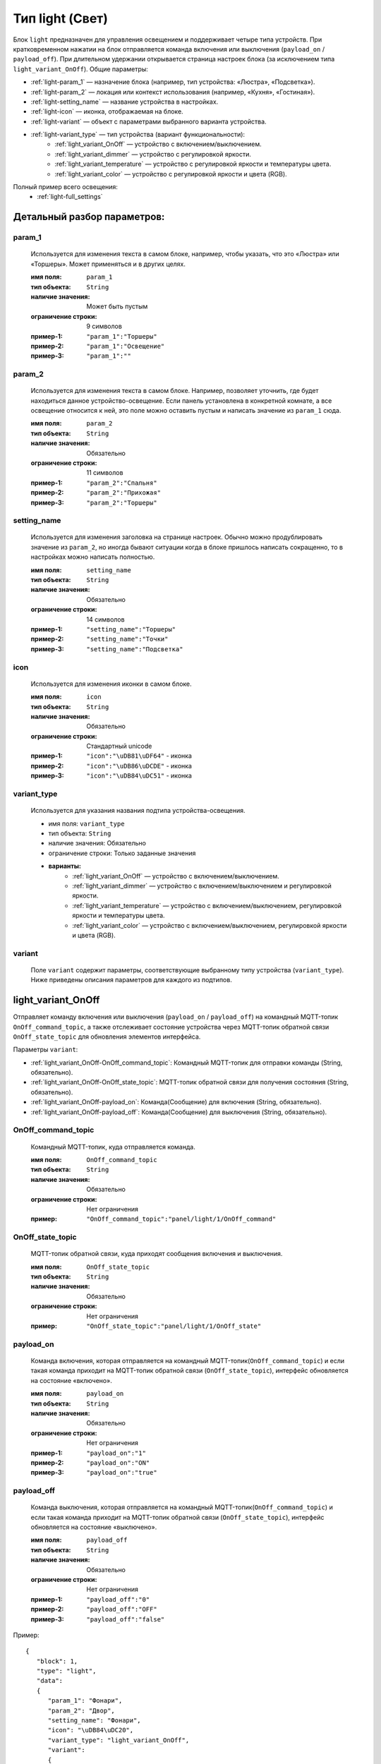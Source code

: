 Тип light (Свет)
================

.. image:: /images/light/blocks.png

Блок ``light`` предназначен для управления освещением и поддерживает четыре типа устройств. При кратковременном нажатии на блок отправляется команда включения или выключения (``payload_on`` / ``payload_off``). При длительном удержании открывается страница настроек блока (за исключением типа ``light_variant_OnOff``). Общие параметры:

* :ref:`light-param_1` — назначение блока (например, тип устройства: «Люстра», «Подсветка»).
* :ref:`light-param_2` — локация или контекст использования (например, «Кухня», «Гостиная»).
* :ref:`light-setting_name` — название устройства в настройках.
* :ref:`light-icon` — иконка, отображаемая на блоке.
* :ref:`light-variant` — объект с параметрами выбранного варианта устройства.
* :ref:`light-variant_type` — тип устройства (вариант функциональности):
   * :ref:`light_variant_OnOff` — устройство с включением/выключением.
   * :ref:`light_variant_dimmer` — устройство с регулировкой яркости.
   * :ref:`light_variant_temperature` — устройство с регулировкой яркости и температуры цвета.
   * :ref:`light_variant_color` — устройство с регулировкой яркости и цвета (RGB).


Полный пример всего освещения:
    * :ref:`light-full_settings`

.. raw:: html

    <br/><br/>
    <br/><br/>

Детальный разбор параметров:
----------------------------

.. _light-param_1:
param_1
*******
   Используется для изменения текста в самом блоке, например, чтобы указать, что это «Люстра» или «Торшеры». Может применяться и в других целях.

   :имя поля: ``param_1``
   :тип объекта: ``String``
   :наличие значения: Может быть пустым
   :ограничение строки: 9 символов
   :пример-1: ``"param_1":"Торшеры"``
   :пример-2: ``"param_1":"Освещение"``
   :пример-3: ``"param_1":""``

.. image:: /images/light/param_1.png
.. raw:: html

    <br/><br/>
    <br/><br/>


.. _light-param_2:
param_2
*******
   Используется для изменения текста в самом блоке. Например, позволяет уточнить, где будет находиться данное устройство-освещение. Если панель установлена в конкретной комнате, а все освещение относится к ней, это поле можно оставить пустым и написать значение из ``param_1`` сюда.

   :имя поля: ``param_2``
   :тип объекта: ``String``
   :наличие значения: Обязательно
   :ограничение строки: 11 символов
   :пример-1: ``"param_2":"Спальня"``
   :пример-2: ``"param_2":"Прихожая"``
   :пример-3: ``"param_2":"Торшеры"``

.. image:: /images/light/param_2.png
.. raw:: html

    <br/><br/>
    <br/><br/>


.. _light-setting_name:
setting_name
************
   Используется для изменения заголовка на странице настроек. Обычно можно продублировать значение из ``param_2``, но иногда бывают ситуации когда в блоке пришлось написать сокращенно, то в настройках можно написать полностью.

   :имя поля: ``setting_name``
   :тип объекта: ``String``
   :наличие значения: Обязательно
   :ограничение строки: 14 символов
   :пример-1: ``"setting_name":"Торшеры"``
   :пример-2: ``"setting_name":"Точки"``
   :пример-3: ``"setting_name":"Подсветка"``

.. image:: /images/light/setting_name.png
.. raw:: html

    <br/><br/>
    <br/><br/>


.. _light-icon:
icon
****
   Используется для изменения иконки в самом блоке.

   :имя поля: ``icon``
   :тип объекта: ``String``
   :наличие значения: Обязательно
   :ограничение строки: Стандартный unicode
   :пример-1: ``"icon":"\uDB81\uDF64"`` - иконка 
   :пример-2: ``"icon":"\uDB86\uDCDE"`` - иконка
   :пример-3: ``"icon":"\uDB84\uDC51"`` - иконка

.. image:: /images/light/icon.png
.. raw:: html

    <br/><br/>
    <br/><br/>

.. _light-variant_type:
variant_type
************
   Используется для указания названия подтипа устройства-освещения.

   * имя поля: ``variant_type``
   * тип объекта: ``String``
   * наличие значения: Обязательно
   * ограничение строки: Только заданные значения
   * **варианты:**
      * :ref:`light_variant_OnOff` — устройство с включением/выключением.
      * :ref:`light_variant_dimmer` — устройство с включением/выключением и регулировкой яркости.
      * :ref:`light_variant_temperature` — устройство с включением/выключением, регулировкой яркости и температуры цвета.
      * :ref:`light_variant_color` — устройство с включением/выключением, регулировкой яркости и цвета (RGB).


.. raw:: html

    <br/><br/>


.. _light-variant:
variant
*******
   Поле ``variant`` содержит параметры, соответствующие выбранному типу устройства (``variant_type``). Ниже приведены описания параметров для каждого из подтипов.

.. raw:: html

    <br/><br/>
    <br/><br/>
    <br/><br/>

.. _light_variant_OnOff:
light_variant_OnOff
-------------------

Отправляет команду включения или выключения (``payload_on`` / ``payload_off``) на командный MQTT-топик ``OnOff_command_topic``, а также отслеживает состояние устройства через MQTT-топик обратной связи ``OnOff_state_topic`` для обновления элементов интерфейса.

.. image:: /images/light/light_variant_OnOff.png

Параметры ``variant``:

* :ref:`light_variant_OnOff-OnOff_command_topic`: Командный MQTT-топик для отправки команды (String, обязательно).
* :ref:`light_variant_OnOff-OnOff_state_topic`: MQTT-топик обратной связи для получения состояния (String, обязательно).
* :ref:`light_variant_OnOff-payload_on`: Команда(Сообщение) для включения (String, обязательно).
* :ref:`light_variant_OnOff-payload_off`: Команда(Сообщение) для выключения (String, обязательно).

.. _light_variant_OnOff-OnOff_command_topic:
OnOff_command_topic
*******************
   Командный MQTT-топик, куда отправляется команда.

   :имя поля: ``OnOff_command_topic``
   :тип объекта: ``String``
   :наличие значения: Обязательно
   :ограничение строки: Нет ограничения
   :пример: ``"OnOff_command_topic":"panel/light/1/OnOff_command"``

.. _light_variant_OnOff-OnOff_state_topic:
OnOff_state_topic
*****************
   MQTT-топик обратной связи, куда приходят сообщения включения и выключения.

   :имя поля: ``OnOff_state_topic``
   :тип объекта: ``String``
   :наличие значения: Обязательно
   :ограничение строки: Нет ограничения
   :пример: ``"OnOff_state_topic":"panel/light/1/OnOff_state"``

.. _light_variant_OnOff-payload_on:
payload_on
**********
   Команда включения, которая отправляется на командный MQTT-топик(``OnOff_command_topic``) и если такая команда приходит на MQTT-топик обратной связи (``OnOff_state_topic``), интерфейс обновляется на состояние «включено».

   :имя поля: ``payload_on``
   :тип объекта: ``String``
   :наличие значения: Обязательно
   :ограничение строки: Нет ограничения
   :пример-1: ``"payload_on":"1"``
   :пример-2: ``"payload_on":"ON"``
   :пример-3: ``"payload_on":"true"``

.. _light_variant_OnOff-payload_off:
payload_off
***********
   Команда выключения, которая отправляется на командный MQTT-топик(``OnOff_command_topic``) и если такая команда приходит на MQTT-топик обратной связи (``OnOff_state_topic``), интерфейс обновляется на состояние «выключено».

   :имя поля: ``payload_off``
   :тип объекта: ``String``
   :наличие значения: Обязательно
   :ограничение строки: Нет ограничения
   :пример-1: ``"payload_off":"0"``
   :пример-2: ``"payload_off":"OFF"``
   :пример-3: ``"payload_off":"false"``

Пример::

   {
      "block": 1,
      "type": "light",
      "data": 
      {
         "param_1": "Фонари",
         "param_2": "Двор",
         "setting_name": "Фонари",
         "icon": "\uDB84\uDC20",
         "variant_type": "light_variant_OnOff",
         "variant": 
         {
            "OnOff_command_topic": "panel/light/1/OnOff_command",
            "OnOff_state_topic": "panel/light/1/OnOff_state",
            "payload_on": "1",
            "payload_off": "0"
         }
      }
   }

.. raw:: html

    <br/><br/>
    <br/><br/>

..  _light_variant_dimmer:
light_variant_dimmer
--------------------

Отправляет указанную команду включения или выключения (``payload_on`` / ``payload_off``) на командный MQTT-топик ``OnOff_command_topic``, а также отслеживает состояние устройства через MQTT-топик обратной связи ``OnOff_state_topic`` для обновления элементов интерфейса. В дополнении к этому отправляет значение яркости (``brightness_scale``) на командный MQTT-топик ``brightness_command_topic`` значение яркости, прослушивает MQTT-топик обратной связи ``brightness_state_topic`` для изменения состояния элементов интерфейса.

.. image:: /images/light/light_variant_dimmer.png

Параметры ``variant``:

* :ref:`light_variant_dimmer-OnOff_command_topic`: Командный MQTT-топик для отправки команды.
* :ref:`light_variant_dimmer-OnOff_state_topic`: MQTT-топик обратной связи для получения состояния.
* :ref:`light_variant_dimmer-payload_on`: Команда (Сообщение) для включения.
* :ref:`light_variant_dimmer-payload_off`: Команда (Сообщение) для выключения.
* :ref:`light_variant_dimmer-brightness_command_topic`: Командный MQTT-топик для отправки яркости.
* :ref:`light_variant_dimmer-brightness_state_topic`: MQTT-топик обратной связи для получения яркости.
* :ref:`light_variant_dimmer-brightness_scale`: Максимальное значение яркости.

.. _light_variant_dimmer-OnOff_command_topic:
OnOff_command_topic
*******************
   Командный MQTT-топик, куда отправляется команда.

   :имя поля: ``OnOff_command_topic``
   :тип объекта: ``String``
   :наличие значения: Обязательно
   :ограничение строки: Нет ограничения
   :пример: ``"OnOff_command_topic":"panel/light/2/OnOff_command"``

.. _light_variant_dimmer-OnOff_state_topic:
OnOff_state_topic
*****************
   MQTT-топик обратной связи, откуда приходят сообщения состояния (включения и выключения).

   :имя поля: ``OnOff_state_topic``
   :тип объекта: ``String``
   :наличие значения: Обязательно
   :ограничение строки: Нет ограничения
   :пример: ``"OnOff_state_topic":"panel/light/2/OnOff_state"``

.. _light_variant_dimmer-payload_on:
payload_on
**********
   Команда включения, которая отправляется на командный MQTT-топик (``OnOff_command_topic``) и если такая команда приходит на MQTT-топик обратной связи (``OnOff_state_topic``), интерфейс обновляется на состояние «включено».

   :имя поля: ``payload_on``
   :тип объекта: ``String``
   :наличие значения: Обязательно
   :ограничение строки: Нет ограничения
   :пример-1: ``"payload_on":"1"``
   :пример-2: ``"payload_on":"ON"``
   :пример-3: ``"payload_on":"true"``

.. _light_variant_dimmer-payload_off:
payload_off
***********
   Команда выключения, которая отправляется на командный MQTT-топик (``OnOff_command_topic``) и если такая команда приходит на MQTT-топик обратной связи (``OnOff_state_topic``), интерфейс обновляется на состояние «выключено».

   :имя поля: ``payload_off``
   :тип объекта: ``String``
   :наличие значения: Обязательно
   :ограничение строки: Нет ограничения
   :пример-1: ``"payload_off":"0"``
   :пример-2: ``"payload_off":"OFF"``
   :пример-3: ``"payload_off":"false"``

.. _light_variant_dimmer-brightness_command_topic:
brightness_command_topic
************************
   Командный MQTT-топик, куда отправляется значение яркости.

   :имя поля: ``brightness_command_topic``
   :тип объекта: ``String``
   :наличие значения: Обязательно
   :ограничение строки: Нет ограничения
   :пример: ``"brightness_command_topic":"panel/light/2/brightness_command"``

.. _light_variant_dimmer-brightness_state_topic:
brightness_state_topic
**********************
   MQTT-топик обратной связи, куда приходят сообщения со значением яркости.

   :имя поля: ``brightness_state_topic``
   :тип объекта: ``String``
   :наличие значения: Обязательно
   :ограничение строки: Нет ограничения
   :пример: ``"brightness_state_topic":"panel/light/2/brightness_state"``

.. _light_variant_dimmer-brightness_scale:
brightness_scale
****************
   Максимальное значение яркости.

   :имя поля: ``brightness_scale``
   :тип объекта: ``Integer``
   :наличие значения: Обязательно
   :ограничение строки: Нет ограничения
   :пример-1: ``"brightness_scale":"100"``
   :пример-2: ``"brightness_scale":"255"``
   :пример-3: ``"brightness_scale":"1023"``


Пример::

   {
      "block": 1,
      "type": "light",
      "data": {
         "param_1": "Торшеры",
         "param_2": "Спальня",
         "setting_name": "Торшеры",
         "icon": "\uDB85\uDFD1",
         "variant_type": "light_variant_dimmer",
         "variant": 
         {
            "OnOff_command_topic": "panel/light/2/OnOff_command",
            "OnOff_state_topic": "panel/light/2/OnOff_state",
            "payload_on": "1",
            "payload_off": "0",
            "brightness_command_topic": "panel/light/2/brightness_command",
            "brightness_state_topic": "panel/light/2/brightness_state",
            "brightness_scale": 100
         }
      }
   }

.. raw:: html

    <br/><br/>
    <br/><br/>

.. _light_variant_color:
light_variant_color
-------------------
Отправляет указанную команду включения/выключения на командный MQTT-топик, а также прослушивает MQTT-топик обратной связи для изменения состояния элементов интерфейса. В дополнении к этому отправляет значение яркости на командный MQTT-топик значение яркости, прослушивает MQTT-топик обратной связи для изменения состояния элементов интерфейса. Помимо этого, отправляет выбранный цвет на командный MQTT-топик (RGB).

.. image:: /images/light/light_variant_color.png

Параметры ``variant``:

* :ref:`light_variant_color-OnOff_command_topic`: Командный MQTT-топик для отправки команды (String, обязательно).
* :ref:`light_variant_color-OnOff_state_topic`: MQTT-топик обратной связи для получения состояния (String, обязательно).
* :ref:`light_variant_color-payload_on`: Команда(Сообщение) для включения (String, обязательно).
* :ref:`light_variant_color-payload_off`: Команда(Сообщение) для выключения (String, обязательно).
* :ref:`light_variant_color-brightness_command_topic`: Командный MQTT-топик для отправки яркости (String, обязательно).
* :ref:`light_variant_color-brightness_state_topic`: MQTT-топик обратной связи для получения яркости (String, обязательно).
* :ref:`light_variant_color-brightness_scale`: Максимальное значение яркости (Integer, обязательно).
* :ref:`light_variant_color-color_command_topic`: Командный MQTT-топик для отправки цвета (String, обязательно).

.. _light_variant_color-OnOff_command_topic:
OnOff_command_topic
*******************
   Командный MQTT-топик, куда отправляется команда.

   :имя поля: ``OnOff_command_topic``
   :тип объекта: ``String``
   :наличие значения: Обязательно
   :ограничение строки: Нет ограничения
   :пример: ``"OnOff_command_topic":"panel/light/3/OnOff_command"``

.. _light_variant_color-OnOff_state_topic:
OnOff_state_topic
*****************
   MQTT-топик обратной связи, куда приходят сообщения включения и выключения.

   :имя поля: ``OnOff_state_topic``
   :тип объекта: ``String``
   :наличие значения: Обязательно
   :ограничение строки: Нет ограничения
   :пример: ``"OnOff_state_topic":"panel/light/3/OnOff_state"``

.. _light_variant_color-payload_on:
payload_on
**********
   Команда включения, которая отправляется на командный MQTT-топик(``OnOff_command_topic``) и если такая команда приходит на MQTT-топик обратной связи (``OnOff_state_topic``), интерфейс обновляется на состояние «включено».

   :имя поля: ``payload_on``
   :тип объекта: ``String``
   :наличие значения: Обязательно
   :ограничение строки: Нет ограничения
   :пример-1: ``"payload_on":"1"``
   :пример-2: ``"payload_on":"ON"``
   :пример-3: ``"payload_on":"true"``

.. _light_variant_color-payload_off:
payload_off
***********
   Команда выключения, которая отправляется на командный MQTT-топик(``OnOff_command_topic``) и если такая команда приходит на MQTT-топик обратной связи (``OnOff_state_topic``), интерфейс обновляется на состояние «выключено».

   :имя поля: ``payload_off``
   :тип объекта: ``String``
   :наличие значения: Обязательно
   :ограничение строки: Нет ограничения
   :пример-1: ``"payload_off":"0"``
   :пример-2: ``"payload_off":"OFF"``
   :пример-3: ``"payload_off":"false"``

.. _light_variant_color-brightness_command_topic:
brightness_command_topic
************************
   Командный MQTT-топик, куда отправляется значение яркости.

   :имя поля: ``brightness_command_topic``
   :тип объекта: ``String``
   :наличие значения: Обязательно
   :ограничение строки: Нет ограничения
   :пример: ``"brightness_command_topic":"panel/light/3/brightness_command"``

.. _light_variant_color-brightness_state_topic:
brightness_state_topic
**********************
   MQTT-топик обратной связи, куда приходят сообщения со значением яркости.

   :имя поля: ``brightness_state_topic``
   :тип объекта: ``String``
   :наличие значения: Обязательно
   :ограничение строки: Нет ограничения
   :пример: ``"brightness_state_topic":"panel/light/3/brightness_state"``

.. _light_variant_color-brightness_scale:
brightness_scale
****************
   Максимальное значение яркости.

   :имя поля: ``brightness_scale``
   :тип объекта: ``Integer``
   :наличие значения: Обязательно
   :ограничение строки: Нет ограничения
   :пример-1: ``"brightness_scale":100``
   :пример-2: ``"brightness_scale":255``
   :пример-3: ``"brightness_scale":1023``

.. _light_variant_color-color_command_topic:
color_command_topic
*******************
   Командный MQTT-топик, куда отправляется значение выбранного цвета в формате RGB. Пример сообщения ``255;0;0`` - красный цвет.

   :имя поля: ``color_command_topic``
   :тип объекта: ``String``
   :наличие значения: Обязательно
   :ограничение строки: Нет ограничения
   :пример: ``"color_command_topic":"panel/light/3/color_command"``


Пример::

   {
      "block": 1,
      "type": "light",
      "data": {
         "param_1": "Подсветка",
         "param_2": "Раб. место",
         "setting_name": "Рабочее место",
         "icon": "\uDB84\uDC51",
         "variant_type": "light_variant_color",
         "variant": 
         {
            "OnOff_command_topic": "panel/light/3/OnOff_command",
            "OnOff_state_topic": "panel/light/3/OnOff_state",
            "payload_on": "1",
            "payload_off": "0",
            "brightness_command_topic": "panel/light/3/brightness_command",
            "brightness_state_topic": "panel/light/3/brightness_state",
            "brightness_scale": 100,
            "color_command_topic": "panel/light/3/color_command"
         }
      }
   }

.. raw:: html

    <br/><br/>
    <br/><br/>

.. _light_variant_temperature:
light_variant_temperature
-------------------------

Добавляет регулировку цветовой температуры.

.. image:: /images/light/light_variant_temperature.png

Параметры ``variant``:

* :ref:`light_variant_temperature-OnOff_command_topic`: Командный MQTT-топик для отправки команды (String, обязательно).
* :ref:`light_variant_temperature-OnOff_state_topic`: MQTT-топик обратной связи для получения состояния (String, обязательно).
* :ref:`light_variant_temperature-payload_on`: Команда(Сообщение) для включения (String, обязательно).
* :ref:`light_variant_temperature-payload_off`: Команда(Сообщение) для выключения (String, обязательно).
* :ref:`light_variant_temperature-brightness_command_topic`: Командный MQTT-топик для отправки яркости (String, обязательно).
* :ref:`light_variant_temperature-brightness_state_topic`: MQTT-топик обратной связи для получения яркости (String, обязательно).
* :ref:`light_variant_temperature-brightness_scale`: Максимальное значение яркости (Integer, обязательно).
* :ref:`light_variant_temperature-temp_command_topic`: Командный MQTT-топик для отправки температуры (String, обязательно).
* :ref:`light_variant_temperature-temp_state_topic`: MQTT-топик обратной связи для получения температуры (String, обязательно).
* :ref:`light_variant_temperature-max_temp`: Максимальная температура (Integer, обязательно).
* :ref:`light_variant_temperature-min_temp`: Минимальная температура (Integer, обязательно).

.. _light_variant_temperature-OnOff_command_topic:
OnOff_command_topic
*******************
   Командный MQTT-топик, куда отправляется команда.

   :имя поля: ``OnOff_command_topic``
   :тип объекта: ``String``
   :наличие значения: Обязательно
   :ограничение строки: Нет ограничения
   :пример: ``"OnOff_command_topic":"panel/light/4/OnOff_command"``

.. _light_variant_temperature-OnOff_state_topic:
OnOff_state_topic
*****************
   MQTT-топик обратной связи, куда приходят сообщения включения и выключения.

   :имя поля: ``OnOff_state_topic``
   :тип объекта: ``String``
   :наличие значения: Обязательно
   :ограничение строки: Нет ограничения
   :пример: ``"OnOff_state_topic":"panel/light/4/OnOff_state"``

.. _light_variant_temperature-payload_on:
payload_on
**********
   Команда включения, которая отправляется на командный MQTT-топик(``OnOff_command_topic``) и если такая команда приходит на MQTT-топик обратной связи (``OnOff_state_topic``), интерфейс обновляется на состояние «включено».

   :имя поля: ``payload_on``
   :тип объекта: ``String``
   :наличие значения: Обязательно
   :ограничение строки: Нет ограничения
   :пример-1: ``"payload_on":"1"``
   :пример-2: ``"payload_on":"ON"``
   :пример-3: ``"payload_on":"true"``

.. _light_variant_temperature-payload_off:
payload_off
***********
   Команда выключения, которая отправляется на командный MQTT-топик(``OnOff_command_topic``) и если такая команда приходит на MQTT-топик обратной связи (``OnOff_state_topic``), интерфейс обновляется на состояние «выключено».

   :имя поля: ``payload_off``
   :тип объекта: ``String``
   :наличие значения: Обязательно
   :ограничение строки: Нет ограничения
   :пример-1: ``"payload_off":"0"``
   :пример-2: ``"payload_off":"OFF"``
   :пример-3: ``"payload_off":"false"``

.. _light_variant_temperature-brightness_command_topic:
brightness_command_topic
************************
   Командный MQTT-топик, куда отправляется значение яркости.

   :имя поля: ``brightness_command_topic``
   :тип объекта: ``String``
   :наличие значения: Обязательно
   :ограничение строки: Нет ограничения
   :пример: ``"brightness_command_topic":"panel/light/4/brightness_command"``

.. _light_variant_temperature-brightness_state_topic:
brightness_state_topic
**********************
   MQTT-топик обратной связи, куда приходят сообщения со значением яркости.

   :имя поля: ``brightness_state_topic``
   :тип объекта: ``String``
   :наличие значения: Обязательно
   :ограничение строки: Нет ограничения
   :пример: ``"brightness_state_topic":"panel/light/4/brightness_state"``

.. _light_variant_temperature-brightness_scale:
brightness_scale
****************
   Максимальное значение яркости.

   :имя поля: ``brightness_scale``
   :тип объекта: ``Integer``
   :наличие значения: Обязательно
   :ограничение строки: Нет ограничения
   :пример-1: ``"brightness_scale":100``
   :пример-2: ``"brightness_scale":255``
   :пример-3: ``"brightness_scale":1023``

.. _light_variant_temperature-temp_command_topic:
temp_command_topic
******************
   Командный MQTT-топик, куда отправляется значение температуры света.

   :имя поля: ``temp_command_topic``
   :тип объекта: ``String``
   :наличие значения: Обязательно
   :ограничение строки: Нет ограничения
   :пример: ``"temp_command_topic":"panel/light/4/temp_command"``

.. _light_variant_temperature-temp_state_topic:
temp_state_topic
****************
   MQTT-топик обратной связи, куда приходят сообщения со значением температуры света.

   :имя поля: ``temp_state_topic``
   :тип объекта: ``String``
   :наличие значения: Обязательно
   :ограничение строки: Нет ограничения
   :пример: ``"temp_state_topic":"panel/light/4/temp_state"``

.. _light_variant_temperature-max_temp:
max_temp
********
   Максимальное значение температуры света.

   :имя поля: ``max_temp``
   :тип объекта: ``Integer``
   :наличие значения: Обязательно
   :ограничение строки: Нет ограничения
   :пример: ``"max_temp":6500``

.. _light_variant_temperature-min_temp:
min_temp
********
   Минимальное значение температуры света.

   :имя поля: ``min_temp``
   :тип объекта: ``Integer``
   :наличие значения: Обязательно
   :ограничение строки: Нет ограничения
   :пример: ``"min_temp":2700``

Пример::

   {
      "block": 1,
      "type": "light",
      "data": {
         "param_1": "",
         "param_2": "Свесы",
         "setting_name": "Свесы",
         "icon": "\uDB86\uDCDE",
         "variant_type": "light_variant_temperature",
         "variant": 
         {
            "OnOff_command_topic": "panel/light/4/OnOff_command",
            "OnOff_state_topic": "panel/light/4/OnOff_state",
            "payload_on": "1",
            "payload_off": "0",
            "brightness_command_topic": "panel/light/4/brightness_command",
            "brightness_state_topic": "panel/light/4/brightness_state",
            "brightness_scale": 100,
            "temp_command_topic": "panel/light/4/temp_command",
            "temp_state_topic": "panel/light/4/temp_state",
            "max_temp": 6500,
            "min_temp": 2700
         }
      }
   }

.. raw:: html

    <br/><br/>
    <br/><br/>


.. _light-full_settings:
Общий пример страницы всего света
---------------------------------

Пример из всех типов::

   {
      "screens": [
         {
            "page": 1,
            "blocks": [
               {
                  "block": 1,
                  "type": "light",
                  "data": {
                     "param_1": "Фонари",
                     "param_2": "Двор",
                     "setting_name": "Фонари",
                     "icon": "\uDB84\uDC20",
                     "variant_type": "light_variant_OnOff",
                     "variant": {
                        "OnOff_command_topic": "panel/light/1/OnOff_command",
                        "OnOff_state_topic": "panel/light/1/OnOff_state",
                        "payload_on": "1",
                        "payload_off": "0"
                     }
                  }
               },
               {
                  "block": 2,
                  "type": "light",
                  "data": {
                     "param_1": "Торшеры",
                     "param_2": "Спальня",
                     "setting_name": "Торшеры",
                     "icon": "\uDB85\uDFD1",
                     "variant_type": "light_variant_dimmer",
                     "variant": {
                        "OnOff_command_topic": "panel/light/2/OnOff_command",
                        "OnOff_state_topic": "panel/light/2/OnOff_state",
                        "payload_on": "1",
                        "payload_off": "0",
                        "brightness_command_topic": "panel/light/2/brightness_command",
                        "brightness_state_topic": "panel/light/2/brightness_state",
                        "brightness_scale": 255
                     }
                  }
               },
               {
                  "block": 3,
                  "type": "light",
                  "data": {
                     "param_1": "Подсветка",
                     "param_2": "Раб. место",
                     "setting_name": "Подсветка",
                     "icon": "\uDB84\uDC51",
                     "variant_type": "light_variant_color",
                     "variant": {
                        "OnOff_command_topic": "panel/light/3/OnOff_command",
                        "OnOff_state_topic": "panel/light/3/OnOff_state",
                        "payload_on": "1",
                        "payload_off": "0",
                        "brightness_command_topic": "panel/light/3/brightness_command",
                        "brightness_state_topic": "panel/light/3/brightness_state",
                        "brightness_scale": 100,
                        "color_command_topic": "panel/light/3/color_command"
                     }
                  }
               },
               {
                  "block": 4,
                  "type": "light",
                  "data": {
                     "param_1": "",
                     "param_2": "Свесы",
                     "setting_name": "Свесы",
                     "icon": "\uDB86\uDCDE",
                     "variant_type": "light_variant_temperature",
                     "variant": {
                        "OnOff_command_topic": "panel/light/4/OnOff_command",
                        "OnOff_state_topic": "panel/light/4/OnOff_state",
                        "payload_on": "1",
                        "payload_off": "0",
                        "brightness_command_topic": "panel/light/4/brightness_command",
                        "brightness_state_topic": "panel/light/4/brightness_state",
                        "brightness_scale": 100,
                        "temp_command_topic": "panel/light/4/temp_command",
                        "temp_state_topic": "panel/light/4/temp_state",
                        "max_temp": 6500,
                        "min_temp": 2700
                     }
                  }
               }
            ]
         }
      ]
   }